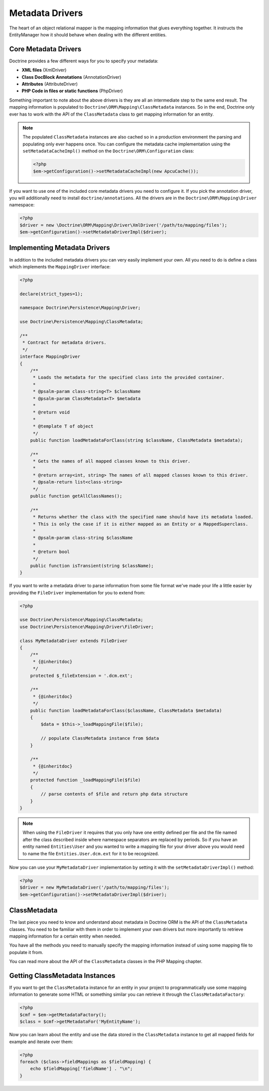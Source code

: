 Metadata Drivers
================

The heart of an object relational mapper is the mapping information
that glues everything together. It instructs the EntityManager how
it should behave when dealing with the different entities.

Core Metadata Drivers
---------------------

Doctrine provides a few different ways for you to specify your
metadata:


-  **XML files** (XmlDriver)
-  **Class DocBlock Annotations** (AnnotationDriver)
-  **Attributes** (AttributeDriver)
-  **PHP Code in files or static functions** (PhpDriver)

Something important to note about the above drivers is they are all
an intermediate step to the same end result. The mapping
information is populated to ``Doctrine\ORM\Mapping\ClassMetadata``
instances. So in the end, Doctrine only ever has to work with the
API of the ``ClassMetadata`` class to get mapping information for
an entity.

.. note::

    The populated ``ClassMetadata`` instances are also cached
    so in a production environment the parsing and populating only ever
    happens once. You can configure the metadata cache implementation
    using the ``setMetadataCacheImpl()`` method on the
    ``Doctrine\ORM\Configuration`` class:

    .. code-block:: php

        <?php
        $em->getConfiguration()->setMetadataCacheImpl(new ApcuCache());


If you want to use one of the included core metadata drivers you need to
configure it. If you pick the annotation driver, you will additionally
need to install ``doctrine/annotations``. All the drivers are in the
``Doctrine\ORM\Mapping\Driver`` namespace:

.. code-block:: php

    <?php
    $driver = new \Doctrine\ORM\Mapping\Driver\XmlDriver('/path/to/mapping/files');
    $em->getConfiguration()->setMetadataDriverImpl($driver);

Implementing Metadata Drivers
-----------------------------

In addition to the included metadata drivers you can very easily
implement your own. All you need to do is define a class which
implements the ``MappingDriver`` interface:

.. code-block:: php

    <?php

    declare(strict_types=1);

    namespace Doctrine\Persistence\Mapping\Driver;

    use Doctrine\Persistence\Mapping\ClassMetadata;

    /**
     * Contract for metadata drivers.
     */
    interface MappingDriver
    {
        /**
         * Loads the metadata for the specified class into the provided container.
         *
         * @psalm-param class-string<T> $className
         * @psalm-param ClassMetadata<T> $metadata
         *
         * @return void
         *
         * @template T of object
         */
        public function loadMetadataForClass(string $className, ClassMetadata $metadata);

        /**
         * Gets the names of all mapped classes known to this driver.
         *
         * @return array<int, string> The names of all mapped classes known to this driver.
         * @psalm-return list<class-string>
         */
        public function getAllClassNames();

        /**
         * Returns whether the class with the specified name should have its metadata loaded.
         * This is only the case if it is either mapped as an Entity or a MappedSuperclass.
         *
         * @psalm-param class-string $className
         *
         * @return bool
         */
        public function isTransient(string $className);
    }

If you want to write a metadata driver to parse information from
some file format we've made your life a little easier by providing
the ``FileDriver`` implementation for you to extend from:

.. code-block:: php

    <?php

    use Doctrine\Persistence\Mapping\ClassMetadata;
    use Doctrine\Persistence\Mapping\Driver\FileDriver;

    class MyMetadataDriver extends FileDriver
    {
        /**
         * {@inheritdoc}
         */
        protected $_fileExtension = '.dcm.ext';
    
        /**
         * {@inheritdoc}
         */
        public function loadMetadataForClass($className, ClassMetadata $metadata)
        {
            $data = $this->_loadMappingFile($file);
    
            // populate ClassMetadata instance from $data
        }
    
        /**
         * {@inheritdoc}
         */
        protected function _loadMappingFile($file)
        {
            // parse contents of $file and return php data structure
        }
    }

.. note::

    When using the ``FileDriver`` it requires that you only have one
    entity defined per file and the file named after the class described
    inside where namespace separators are replaced by periods. So if you
    have an entity named ``Entities\User`` and you wanted to write a
    mapping file for your driver above you would need to name the file
    ``Entities.User.dcm.ext`` for it to be recognized.


Now you can use your ``MyMetadataDriver`` implementation by setting
it with the ``setMetadataDriverImpl()`` method:

.. code-block:: php

    <?php
    $driver = new MyMetadataDriver('/path/to/mapping/files');
    $em->getConfiguration()->setMetadataDriverImpl($driver);

ClassMetadata
-------------

The last piece you need to know and understand about metadata in
Doctrine ORM is the API of the ``ClassMetadata`` classes. You need to
be familiar with them in order to implement your own drivers but
more importantly to retrieve mapping information for a certain
entity when needed.

You have all the methods you need to manually specify the mapping
information instead of using some mapping file to populate it from.

You can read more about the API of the ``ClassMetadata`` classes in
the PHP Mapping chapter.

Getting ClassMetadata Instances
-------------------------------

If you want to get the ``ClassMetadata`` instance for an entity in
your project to programmatically use some mapping information to
generate some HTML or something similar you can retrieve it through
the ``ClassMetadataFactory``:

.. code-block:: php

    <?php
    $cmf = $em->getMetadataFactory();
    $class = $cmf->getMetadataFor('MyEntityName');

Now you can learn about the entity and use the data stored in the
``ClassMetadata`` instance to get all mapped fields for example and
iterate over them:

.. code-block:: php

    <?php
    foreach ($class->fieldMappings as $fieldMapping) {
        echo $fieldMapping['fieldName'] . "\n";
    }
